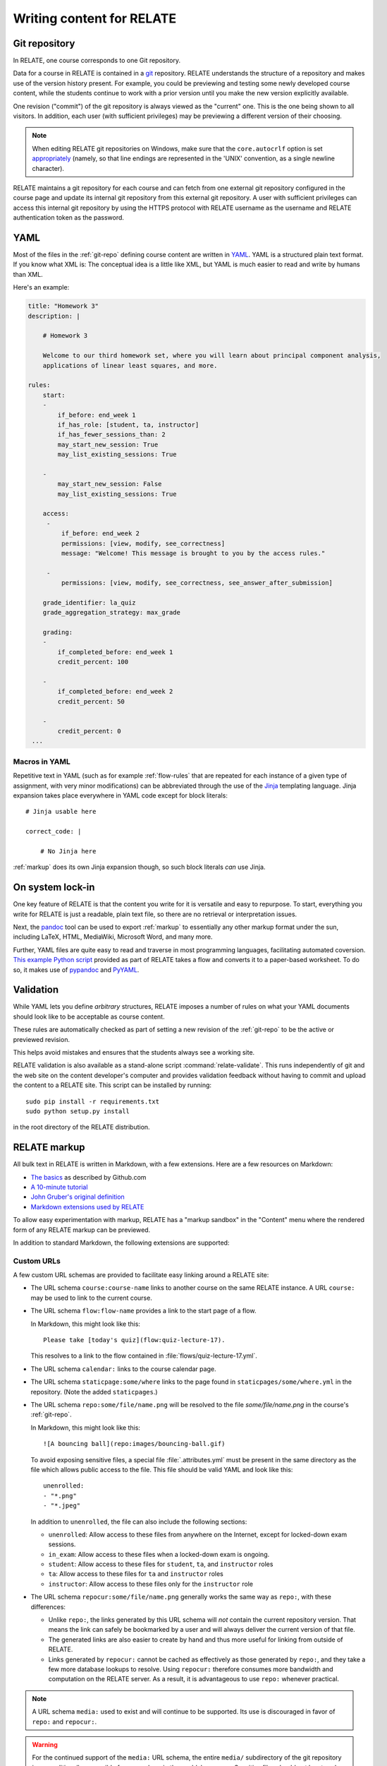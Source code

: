 Writing content for RELATE
==============================

.. _git-repo:

Git repository
--------------

In RELATE, one course corresponds to one Git repository.

Data for a course in RELATE is contained in a `git <http://git-scm.com/>`_
repository. RELATE understands the structure of a repository and makes use
of the version history present. For example, you could be previewing and
testing some newly developed course content, while the students continue to
work with a prior version until you make the new version explicitly available.

One revision ("commit") of the git repository is always viewed as the "current"
one. This is the one being shown to all visitors. In addition, each user (with
sufficient privileges) may be previewing a different version of their choosing.

.. note::

    When editing RELATE git repositories on Windows, make sure that the
    ``core.autocrlf`` option is set `appropriately
    <https://help.github.com/articles/dealing-with-line-endings/>`_
    (namely, so that line endings are represented in the 'UNIX' convention,
    as a single newline character).

RELATE maintains a git repository for each course and can fetch from one
external git repository configured in the course page and update its
internal git repository from this external git repository. A user with
sufficient privileges can access this internal git repository by using the
HTTPS protocol with RELATE username as the username and RELATE authentication
token as the password.

.. _yaml-files:

YAML
----

Most of the files in the :ref:`git-repo` defining course content are written in
`YAML <http://yaml.org/>`_. YAML is a structured plain text format. If you know
what XML is: The conceptual idea is a little like XML, but YAML is much easier
to read and write by humans than XML.

Here's an example:

.. code-block:: yaml

    title: "Homework 3"
    description: |

        # Homework 3

        Welcome to our third homework set, where you will learn about principal component analysis,
        applications of linear least squares, and more.

    rules:
        start:
        -
            if_before: end_week 1
            if_has_role: [student, ta, instructor]
            if_has_fewer_sessions_than: 2
            may_start_new_session: True
            may_list_existing_sessions: True

        -
            may_start_new_session: False
            may_list_existing_sessions: True

        access:
         -
             if_before: end_week 2
             permissions: [view, modify, see_correctness]
             message: "Welcome! This message is brought to you by the access rules."

         -
             permissions: [view, modify, see_correctness, see_answer_after_submission]

        grade_identifier: la_quiz
        grade_aggregation_strategy: max_grade

        grading:
        -
            if_completed_before: end_week 1
            credit_percent: 100

        -
            if_completed_before: end_week 2
            credit_percent: 50

        -
            credit_percent: 0
     ...

Macros in YAML
^^^^^^^^^^^^^^

Repetitive text in YAML (such as for example :ref:`flow-rules` that are
repeated for each instance of a given type of assignment, with very minor
modifications) can be abbreviated through the use of the
`Jinja <http://jinja.pocoo.org/docs/dev/templates/>`_ templating language.
Jinja expansion takes place everywhere in YAML code except for block
literals::

    # Jinja usable here

    correct_code: |

        # No Jinja here

:ref:`markup` does its own Jinja expansion though, so such block literals
*can* use Jinja.

.. comment::

    (Let's keep this undocumented for now.)

    Jinja expansion *can* be enabled for a block literal by mentioning a
    letter "J" immediately after the character introducing the block scalar::

        # Jinja usable here

        correct_code: |J

            # Jinja also usable here

On system lock-in
-----------------

One key feature of RELATE is that the content you write for it is versatile
and easy to repurpose. To start, everything you write for RELATE is just
a readable, plain text file, so there are no retrieval or interpretation issues.

Next, the `pandoc <http://johnmacfarlane.net/pandoc/>`_ tool can be used to
export :ref:`markup` to essentially any other markup format under the sun,
including LaTeX, HTML, MediaWiki, Microsoft Word, and many more.

Further, YAML files are quite easy to read and traverse in most programming languages,
facilitating automated coversion.  `This example Python script
<https://github.com/inducer/relate/blob/master/contrib/flow-to-worksheet>`_
provided as part of RELATE takes a flow and converts it to a paper-based
worksheet. To do so, it makes use of `pypandoc
<https://pypi.python.org/pypi/pypandoc>`_ and `PyYAML <http://pyyaml.org/>`_.

Validation
----------

While YAML lets you define *arbitrary* structures, RELATE imposes a number of rules
on what your YAML documents should look like to be acceptable as course content.

These rules are automatically checked as part of setting a new revision of the
:ref:`git-repo` to be the active or previewed revision.

This helps avoid mistakes and ensures that the students always see a working
site.

RELATE validation is also available as a stand-alone script :command:`relate-validate`.
This runs independently of git and the web site on the content developer's
computer and provides validation feedback without having to commit and
upload the content to a RELATE site. This script can be installed by running::

    sudo pip install -r requirements.txt
    sudo python setup.py install

in the root directory of the RELATE distribution.

.. _markup:

RELATE markup
-------------

All bulk text in RELATE is written in Markdown, with a few extensions.
Here are a few resources on Markdown:

*   `The basics <https://help.github.com/articles/markdown-basics/>`_ as
    described by Github.com
*   `A 10-minute tutorial <http://markdowntutorial.com/>`_
*   `John Gruber's original definition <http://daringfireball.net/projects/markdown/>`_
*   `Markdown extensions used by RELATE <https://pythonhosted.org/Markdown/extensions/extra.html>`_

To allow easy experimentation with markup, RELATE has a "markup sandbox" in
the "Content" menu where the rendered form of any RELATE markup can
be previewed.

In addition to standard Markdown, the following extensions are
supported:

Custom URLs
^^^^^^^^^^^

A few custom URL schemas are provided to facilitate easy linking around
a RELATE site:

* The URL schema ``course:course-name`` links to another course on the same
  RELATE instance. A URL ``course:`` may be used to link to the current
  course.

* The URL schema ``flow:flow-name`` provides a link to the start page of a
  flow.

  In Markdown, this might look like this::

      Please take [today's quiz](flow:quiz-lecture-17).

  This resolves to a link to the flow contained in
  :file:`flows/quiz-lecture-17.yml`.

* The URL schema ``calendar:`` links to the course calendar page.

* The URL schema ``staticpage:some/where`` links to the page found in
  ``staticpages/some/where.yml`` in the repository.
  (Note the added ``staticpages``.)

* The URL schema ``repo:some/file/name.png``
  will be resolved to the file `some/file/name.png` in the
  course's :ref:`git-repo`.

  In Markdown, this might look like this::

      ![A bouncing ball](repo:images/bouncing-ball.gif)

  To avoid exposing sensitive files, a special file :file:`.attributes.yml`
  must be present in the same directory as the file which allows public
  access to the file. This file should be valid YAML and look like this::

      unenrolled:
      - "*.png"
      - "*.jpeg"

  In addition to ``unenrolled``, the file can also include the following
  sections:

  * ``unenrolled``: Allow access to these files from anywhere on the
    Internet, except for locked-down exam sessions.
  * ``in_exam``: Allow access to these files when a locked-down exam
    is ongoing.
  * ``student``: Allow access to these files for ``student``, ``ta``, and
    ``instructor`` roles
  * ``ta``: Allow access to these files for ``ta`` and ``instructor`` roles
  * ``instructor``: Allow access to these files only for the ``instructor`` role

* The URL schema ``repocur:some/file/name.png``
  generally works the same way as ``repo:``, with these differences:

  * Unlike ``repo:``, the links generated by this URL schema will *not*
    contain the current repository version. That means the link can safely
    be bookmarked by a user and will always deliver the current version
    of that file.

  * The generated links are also easier to create by hand and thus more
    useful for linking from outside of RELATE.

  * Links generated by ``repocur:`` cannot be cached as effectively as
    those generated by ``repo:``, and they take a few more database
    lookups to resolve. Using ``repocur:`` therefore consumes more
    bandwidth and computation on the RELATE server. As a result, it
    is advantageous to use ``repo:`` whenever practical.

.. note::

    A URL schema ``media:`` used to exist and will continue to be
    supported. Its use is discouraged in favor of ``repo:`` and
    ``repocur:``.

.. warning::

    For the continued support of the ``media:`` URL schema, the entire
    ``media/`` subdirectory of the git repository is unconditionally
    accessible from anywhere in the world, by anyone. Sensitive files
    should not be stored there.

LaTeX-based mathematics
^^^^^^^^^^^^^^^^^^^^^^^

Use ``$...$`` to enclose inline math
and ``$$...$$`` to enclose display math. This feature is provided
by `MathJax <http://www.mathjax.org/>`_.

If you would like to use AMSMath-style LaTeX environments, wrap them
in ``$$...$$``::

    $$
    \begin{align*}
    ...
    \end{align*}
    $$

Symbols and Icons
^^^^^^^^^^^^^^^^^

RELATE includes `FontAwesome <http://fontawesome.io/>`_,
a comprehensive symbol set by Dave Gandy.
Symbols from `that set <http://fontawesome.io/icons/>`_ can be included as follows::

      <i class="fa fa-heart"></i>

In-line HTML
^^^^^^^^^^^^

In addition to Markdown, HTML is also allowed and puts the
full power of modern web technologies at the content author's disposal.
Markdown and HTML may also be mixed. For example, the following
creates a box with a recessed appearance around the content::

    <div class="well" markdown="1">
      Exam 2 takes place **next week**. Make sure to [prepare early](flow:exam2-prep).
    </div>

The attribute ``markdown="1"`` instructs RELATE to continue looking
for Markdown formatting inside the HTML element.

Video
^^^^^

RELATE includes `VideoJS <http://www.videojs.com/>`_
which lets you easily include HTML5 video in your course content.
The following snippet shows an interactive video viewer::

    <video id="myvideo" class="video-js vjs-default-skin"
       controls preload="auto" width="800" height="600"
       poster="/video/cs357-f14/encoded/myvideo.jpeg"
       data-setup='{"playbackRates": [1, 1.3, 1.6, 2, 4]}'>
      <source src="/video/cs357-f14/encoded/myvideo.webm" type='video/webm' />
      <source src="/video/cs357-f14/encoded/myvideo.mp4" type='video/mp4' />
      <p class="vjs-no-js">To view this video please enable JavaScript, and consider upgrading to a web browser that <a href="http://videojs.com/html5-video-support/" target="_blank">supports HTML5 video</a></p>
    </video>


Ipython notebook to HTML
^^^^^^^^^^^^^^^^^^^^^^^^

RELATE provides the functionality of rendering `Ipython Notebooks
<https://ipython.org/ipython-doc/3/notebook/>`_ in course pages, by using
`nbconvert <http://nbconvert.readthedocs.io>`_.

.. function:: render_notebook_cells(ipynb_path, indices=None, clear_output=False,
                                  clear_markdown=False)

    :param ipynb_path: :class:`string`, the path of the ipython notebook in
        the repo.
    :param indices: :class:`list`, the indices of cells which are expected to
        be rendered. For example, ``[1, 2, 3, 6]`` or ``range(3, -1)``. If not
        specified, all cells will be rendered.
    :param clear_output: :class:`bool`, indicating whether existing execution
        output of code cells should be removed. Default: `False`.
    :param clear_markdown: :class:`bool`, indicating whether all text cells
        will be removed. Default: `False`.
    :rtype: :class:`string`, rendered markdown which will be consequently
     converted to HTML.

For example, the following snippet shows the HTML version of ``test.ipynb`` in repo
folder ``code``, with markdown (``text_cells``) and output (execution result of
``code_cells``) removed::

    {{ render_notebook_cells("code/test.ipynb", clear_markdown=True, clear_output=True) }}


Macros
^^^^^^

Repetitive text (such as the fairly long video inclusion snippet above)
can be abbreviated through the use of the `Jinja <http://jinja.pocoo.org/docs/dev/templates/>`_
templating language. For example, you could have a file :file:`macros.jinja` in the root
of your :ref:`git-repo` containing the following text::

    {% macro youtube(id) -%}
      <iframe width="420" height="315" src="//www.youtube.com/embed/{{id}}" frameborder="0" allowfullscreen>
      </iframe>
    {%- endmacro %}

This could then be used from wherever RELATE markup is allowed::

          Some text... More text...

          {% from "macros.jinja" import youtube %}
          {{ youtube("QH2-TGUlwu4") }}

          Some text... More text...

to embed a YouTube player. (YouTube is a registered trademark.)

.. _course_yml:

The Main Course Page File
-------------------------

One required part of each course repository is a :ref:`YAML file
<yaml-files>` that is typically named :file:`course.yml` Other names may be
specified, enabling multiple courses to be run from the same repository.
It has the same format as a course page, described next, and it contains
the information shown on the main course page.

"Static" (i.e. non-interactive) pages
-------------------------------------

A static page looks as follows and is either the main course file
or a file in the ``staticpages`` subfolder of the course repository.

.. class:: Page

    .. attribute:: content

        :ref:`markup`. If given, this contains the entirety of the page's
        content.
        May only specify exactly one of :attr:`content` or :attr:`chunks`.

    .. attribute:: chunks

        A list of :ref:`course-chunks`. Chunks allow dynamic reordering
        and hiding of course information based on time and rules.

        May only specify exactly one of :attr:`content` or :attr:`chunks`.

.. comment:
    .. attribute:: grade_summary_code

        Python code to categorize grades and compute summary grades.

        This code must be both valid Python version 2 and 3.

        It has access to a the following variables:

        * ``grades``: a dictionary that maps grade
          identifiers to objects with the following attributes:

          * ``points`` a non-negative floating-point number, or *None*
          * ``max_points`` a non-negative floating-point number
          * ``percentage`` a non-negative floating-point number, or *None*
          * ``done`` whether a grade of *None* should be counted as zero
            points

          The code may modify this variable.

        * ``grade_names``

          The code may modify this variable.

        It should create the following variables:

        * ``categories`` a dictionary from grade identifiers to category
          names.

        * ``cat_order`` a list of tuples ``(category_name, grade_id_list)``
          indicating (a) the order in which categories are displayed and
          (b) the order in which grades are shown within each category.

.. _course-chunks:

Course Page Chunks
^^^^^^^^^^^^^^^^^^

.. _events:

A 'chunk' of the course page is a piece of :ref:`markup` that can shown,
hidden, and ordered based on a few conditions.

Here's an example:

.. code-block:: yaml

    chunks:

    -
        title: "Welcome to the course"
        id: welcome
        rules:
        -   if_before: end_week 3
            weight: 100

        -   weight: 0

        content: |

            # Welcome to the course!

            Please take our introductory [quiz](flow:quiz-intro).

.. class:: CourseChunk

    .. attribute:: title

        A plain text description of the chunk to be used in a table of
        contents. A string. No markup allowed. Optional. If not supplied,
        the first ten lines of the page body are searched for a
        Markdown heading (``# My title``) and this heading is used as a title.

    .. attribute:: id

        An identifer used as page anchors and for tracking. Not
        user-visible otherwise.

    .. attribute:: rules

        A list of :class:`CoursePageChunkRules` that will be tried in
        order. The first rule whose conditions match determines whether
        the chunk will be shown and how where on the page it will be.
        Optional. If not given, the chunk is shown and has a default
        :attr:`CoursePageChunkRules.weight` of 0.

    .. attribute:: content

        The content of the chunk in :ref:`markup`.


.. class:: CoursePageChunkRules

    .. attribute:: weight

        (Required) An integer indicating how far up the page the block
        will be shown. Blocks with identical weight retain the order
        in which they are given in the course information file.

    .. attribute:: if_after

        (Optional) A :ref:`datespec <datespec>` that determines a date/time after which this rule
        applies.

    .. attribute:: if_before

        (Optional) A :ref:`datespec <datespec>` that determines a date/time before which this rule
        applies.

    .. attribute:: if_has_role

        (Optional) A list of a subset of ``[unenrolled, ta, student, instructor]``.

    .. attribute:: if_has_participation_tags_any

        (Optional) A list of participation tags. Rule applies when the
        participation has at least one tag in this list.

    .. attribute:: if_has_participation_tags_all

        (Optional) A list of participation tags. Rule applies if only the
        participation's tags include all items in this list.

    .. attribute:: if_in_facility

        (Optional) Name of a facility known to the RELATE web page. This rule allows
        (for example) showing chunks based on whether a user is physically
        located in a computer-based testing center (which RELATE can
        recognize based on IP ranges).

    .. attribute:: shown

        (Optional) A boolean (``true`` or ``false``) indicating whether the chunk
        should be shown.


Calendar and Events
-------------------

The word *event* in relate is a point in time that has a symbolic name.
Events are created and updated from the 'Content' menu.

Events serve two purposes:

* Their symbolic names can be used wherever a date and time would be
  required otherwise.  For example, instead of writing ``2014-10-13
  10:30:00``, you could write ``lecture 13``. This allows course content to
  be written in a way that is reusable--only the mapping from (e.g.)
  ``lecture 13`` to the real date needs to be provided--the course material
  istelf can remain unchanged.

* They are (optionally) shown in the class calendar.

For example, to create contiguously numbered ``lecture`` events for a
lecture occuring on a Tuesday/Thursday schedule, perform the following
sequence of steps:

* Create a recurring, weekly event for the Tuesday lectures, with a
  starting ordinal of 1. ("Create recurring events" in the "Instructor"
  menu.)

* Create a recurring, weekly event for the Thursday lectures, with a
  starting ordinal of 100, to avoid clashing with the previously assigned
  ordinals. ("Create recurring events" in the "Instructor" menu.)

* Renumber the events with the relevant symbolic name. ("Renumber events"
  in the "Instructor" menu.) This assigns new ordinals to all events with
  the specified symbolic name by increasing order in time.

.. _datespec:

Specifying dates in RELATE
^^^^^^^^^^^^^^^^^^^^^^^^^^

In various places around its :ref:`YAML documents <yaml-files>`, RELATE
allows dates to be specified. The following formats are supported:

* ``symbolic_name ordinal`` (e.g. ``lecture 13``) to refer to the start time of
  :ref:`calendar events <events>` with an ordinal.

* ``symbolic_name`` (e.g. ``final_exam``) to refer to the start time of
  :ref:`calendear events <events>` *without* an ordinal.

* ``end:symbolic_name ordinal`` (e.g. ``end:lecture 13``) to refer to the end time
  of :ref:`calendar events <events>` with an ordinal.

* ``end:symbolic_name`` (e.g. ``end:final_exam``) to refer to the end time of
  :ref:`calendar events <events>` *without* an ordinal.

* ISO-formatted dates (``2014-10-13``)

* ISO-formatted times (``2014-10-13 14:13``)

Each date may be modified by adding further modifiers:

* ``+/- N (weeks|days|hours|minutes)`` (e.g. ``hw_due 3 + 1 week``)
* ``@ 23:59`` (e.g. ``hw_due 3 @ 23:59``) to adjust the time of the event to
  a given time-of-day.

Multiple of these modifiers may occur. They are applied from left to right.

.. events_yml

The Calendar Information File: :file:`events.yml`
^^^^^^^^^^^^^^^^^^^^^^^^^^^^^^^^^^^^^^^^^^^^^^^^^

The calendar information file, by default named :file:`events.yml`,
augments the calendar data in the database with descriptions and
other meta-information. It has the following format:

.. code-block:: yaml

    event_kinds:
        lecture:
            title: Lecture {nr}
            color: blue

        exam:
            title: Exam {nr}
            color: red

    events:
        "lecture 1":
            title: "Alternative title for lecture 1"
            color: red
            description: |
                *Pre-lecture material:* [Linear algebra pre-quiz](flow:prequiz-linear-algebra) (not for credit)

                * What is Scientific Computing?
                * Python intro

The first section, ``event_kinds``, provides color and titling information that
applies to all events sharing a symbolic name. The string ``{nr}`` is automatically replaced
by the 'ordinal' of each event.

The secondsection, ``events``, can be used to provide a more verbose
description for each event that appears below the main calendar. Titles and
colors can also be overriden for each event specifically.

All attributes in each section (as well as the entire calendar information
file) are optional.

.. # vim: textwidth=75

